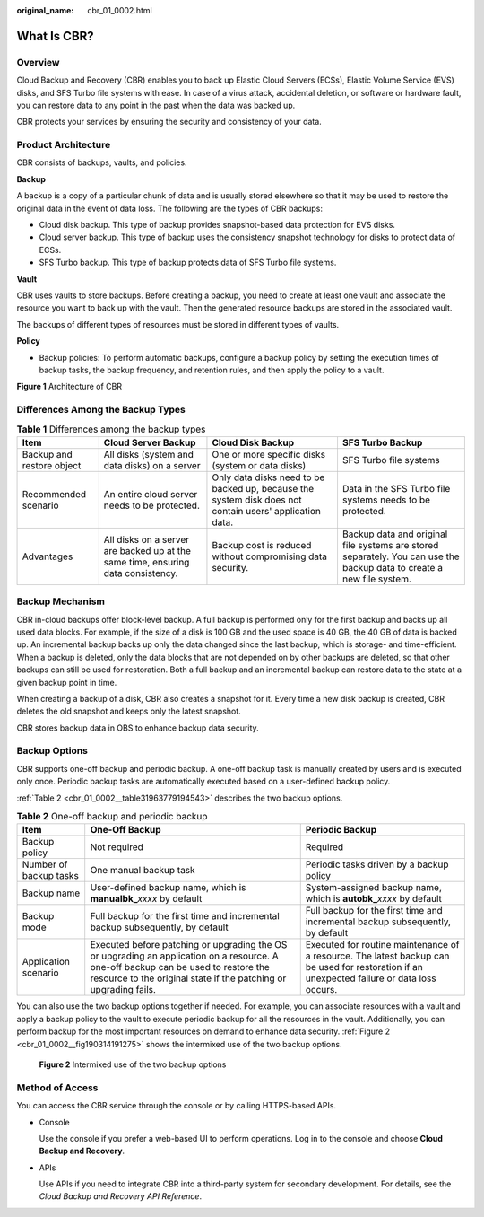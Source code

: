 :original_name: cbr_01_0002.html

.. _cbr_01_0002:

What Is CBR?
============

Overview
--------

Cloud Backup and Recovery (CBR) enables you to back up Elastic Cloud Servers (ECSs), Elastic Volume Service (EVS) disks, and SFS Turbo file systems with ease. In case of a virus attack, accidental deletion, or software or hardware fault, you can restore data to any point in the past when the data was backed up.

CBR protects your services by ensuring the security and consistency of your data.

Product Architecture
--------------------

CBR consists of backups, vaults, and policies.

**Backup**

A backup is a copy of a particular chunk of data and is usually stored elsewhere so that it may be used to restore the original data in the event of data loss. The following are the types of CBR backups:

-  Cloud disk backup. This type of backup provides snapshot-based data protection for EVS disks.
-  Cloud server backup. This type of backup uses the consistency snapshot technology for disks to protect data of ECSs.
-  SFS Turbo backup. This type of backup protects data of SFS Turbo file systems.

**Vault**

CBR uses vaults to store backups. Before creating a backup, you need to create at least one vault and associate the resource you want to back up with the vault. Then the generated resource backups are stored in the associated vault.

The backups of different types of resources must be stored in different types of vaults.

**Policy**

-  Backup policies: To perform automatic backups, configure a backup policy by setting the execution times of backup tasks, the backup frequency, and retention rules, and then apply the policy to a vault.


**Figure 1** Architecture of CBR

|image1|

Differences Among the Backup Types
----------------------------------

.. table:: **Table 1** Differences among the backup types

   +---------------------------+----------------------------------------------------------------------------------+---------------------------------------------------------------------------------------------------------+-----------------------------------------------------------------------------------------------------------------------+
   | Item                      | Cloud Server Backup                                                              | Cloud Disk Backup                                                                                       | SFS Turbo Backup                                                                                                      |
   +===========================+==================================================================================+=========================================================================================================+=======================================================================================================================+
   | Backup and restore object | All disks (system and data disks) on a server                                    | One or more specific disks (system or data disks)                                                       | SFS Turbo file systems                                                                                                |
   +---------------------------+----------------------------------------------------------------------------------+---------------------------------------------------------------------------------------------------------+-----------------------------------------------------------------------------------------------------------------------+
   | Recommended scenario      | An entire cloud server needs to be protected.                                    | Only data disks need to be backed up, because the system disk does not contain users' application data. | Data in the SFS Turbo file systems needs to be protected.                                                             |
   +---------------------------+----------------------------------------------------------------------------------+---------------------------------------------------------------------------------------------------------+-----------------------------------------------------------------------------------------------------------------------+
   | Advantages                | All disks on a server are backed up at the same time, ensuring data consistency. | Backup cost is reduced without compromising data security.                                              | Backup data and original file systems are stored separately. You can use the backup data to create a new file system. |
   +---------------------------+----------------------------------------------------------------------------------+---------------------------------------------------------------------------------------------------------+-----------------------------------------------------------------------------------------------------------------------+

Backup Mechanism
----------------

CBR in-cloud backups offer block-level backup. A full backup is performed only for the first backup and backs up all used data blocks. For example, if the size of a disk is 100 GB and the used space is 40 GB, the 40 GB of data is backed up. An incremental backup backs up only the data changed since the last backup, which is storage- and time-efficient. When a backup is deleted, only the data blocks that are not depended on by other backups are deleted, so that other backups can still be used for restoration. Both a full backup and an incremental backup can restore data to the state at a given backup point in time.

When creating a backup of a disk, CBR also creates a snapshot for it. Every time a new disk backup is created, CBR deletes the old snapshot and keeps only the latest snapshot.

CBR stores backup data in OBS to enhance backup data security.

Backup Options
--------------

CBR supports one-off backup and periodic backup. A one-off backup task is manually created by users and is executed only once. Periodic backup tasks are automatically executed based on a user-defined backup policy.

:ref:`Table 2 <cbr_01_0002__table31963779194543>` describes the two backup options.

.. _cbr_01_0002__table31963779194543:

.. table:: **Table 2** One-off backup and periodic backup

   +------------------------+--------------------------------------------------------------------------------------------------------------------------------------------------------------------------------------------------------+---------------------------------------------------------------------------------------------------------------------------------------------+
   | Item                   | One-Off Backup                                                                                                                                                                                         | Periodic Backup                                                                                                                             |
   +========================+========================================================================================================================================================================================================+=============================================================================================================================================+
   | Backup policy          | Not required                                                                                                                                                                                           | Required                                                                                                                                    |
   +------------------------+--------------------------------------------------------------------------------------------------------------------------------------------------------------------------------------------------------+---------------------------------------------------------------------------------------------------------------------------------------------+
   | Number of backup tasks | One manual backup task                                                                                                                                                                                 | Periodic tasks driven by a backup policy                                                                                                    |
   +------------------------+--------------------------------------------------------------------------------------------------------------------------------------------------------------------------------------------------------+---------------------------------------------------------------------------------------------------------------------------------------------+
   | Backup name            | User-defined backup name, which is **manualbk\_**\ *xxxx* by default                                                                                                                                   | System-assigned backup name, which is **autobk\_**\ *xxxx* by default                                                                       |
   +------------------------+--------------------------------------------------------------------------------------------------------------------------------------------------------------------------------------------------------+---------------------------------------------------------------------------------------------------------------------------------------------+
   | Backup mode            | Full backup for the first time and incremental backup subsequently, by default                                                                                                                         | Full backup for the first time and incremental backup subsequently, by default                                                              |
   +------------------------+--------------------------------------------------------------------------------------------------------------------------------------------------------------------------------------------------------+---------------------------------------------------------------------------------------------------------------------------------------------+
   | Application scenario   | Executed before patching or upgrading the OS or upgrading an application on a resource. A one-off backup can be used to restore the resource to the original state if the patching or upgrading fails. | Executed for routine maintenance of a resource. The latest backup can be used for restoration if an unexpected failure or data loss occurs. |
   +------------------------+--------------------------------------------------------------------------------------------------------------------------------------------------------------------------------------------------------+---------------------------------------------------------------------------------------------------------------------------------------------+

You can also use the two backup options together if needed. For example, you can associate resources with a vault and apply a backup policy to the vault to execute periodic backup for all the resources in the vault. Additionally, you can perform backup for the most important resources on demand to enhance data security. :ref:`Figure 2 <cbr_01_0002__fig190314191275>` shows the intermixed use of the two backup options.

.. _cbr_01_0002__fig190314191275:

.. figure:: /_static/images/en-us_image_0285742235.png
   :alt: **Figure 2** Intermixed use of the two backup options

   **Figure 2** Intermixed use of the two backup options

Method of Access
----------------

You can access the CBR service through the console or by calling HTTPS-based APIs.

-  Console

   Use the console if you prefer a web-based UI to perform operations. Log in to the console and choose **Cloud Backup and Recovery**.

-  APIs

   Use APIs if you need to integrate CBR into a third-party system for secondary development. For details, see the *Cloud Backup and Recovery API Reference*.

.. |image1| image:: /_static/images/en-us_image_0277693887.png
